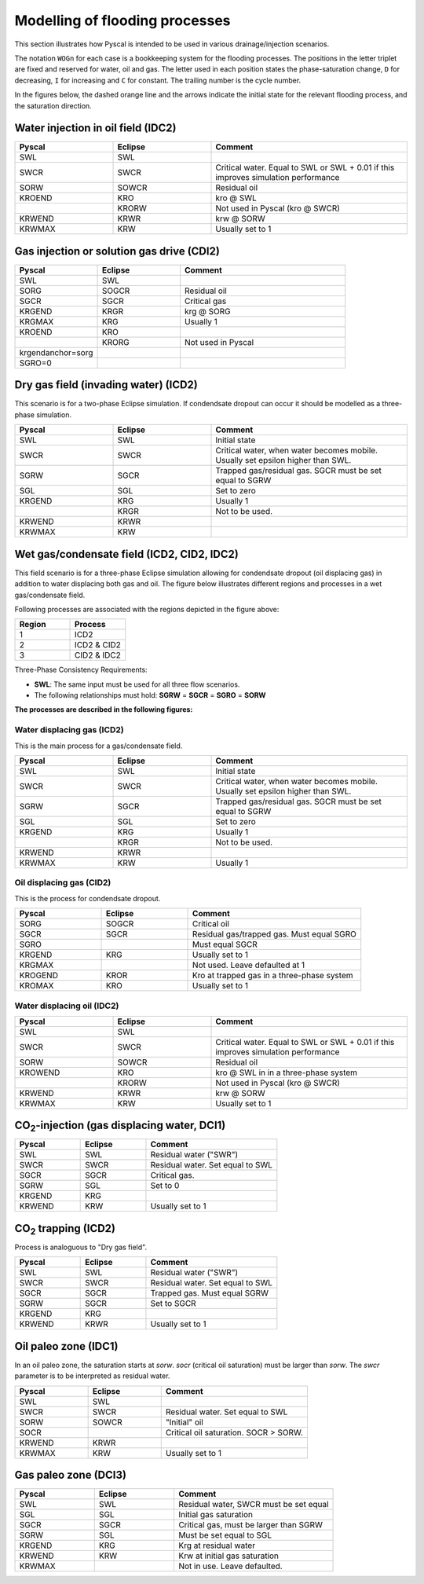 Modelling of flooding processes
===============================

This section illustrates how Pyscal is intended to be used in various
drainage/injection scenarios.

The notation ``WOGn`` for each case is a bookkeeping system for the flooding
processes. The positions in the letter triplet are fixed and reserved for
water, oil and gas. The letter used in each position states the
phase-saturation change, ``D`` for decreasing, ``I`` for increasing and ``C``
for constant. The trailing number is the cycle number.

In the figures below, the dashed orange line and the arrows indicate the
initial state for the relevant flooding process, and the saturation direction.

Water injection in oil field (IDC2)
-----------------------------------

.. image:: images/wateroil-idc2.png
    :width: 600

.. list-table::
    :widths: 25 25 50
    :header-rows: 1

    * - Pyscal
      - Eclipse
      - Comment
    * - SWL
      - SWL
      -
    * - SWCR
      - SWCR
      - Critical water. Equal to SWL or SWL + 0.01 if this improves simulation performance
    * - SORW
      - SOWCR
      - Residual oil
    * - KROEND
      - KRO
      - kro @ SWL
    * -
      - KRORW
      - Not used in Pyscal (kro @ SWCR)
    * - KRWEND
      - KRWR
      - krw @ SORW
    * - KRWMAX
      - KRW
      - Usually set to 1


Gas injection or solution gas drive (CDI2)
------------------------------------------

.. image:: images/gasoil-cdi2.png
    :width: 600

.. list-table::
    :widths: 25 25 50
    :header-rows: 1

    * - Pyscal
      - Eclipse
      - Comment
    * - SWL
      - SWL
      -
    * - SORG
      - SOGCR
      - Residual oil
    * - SGCR
      - SGCR
      - Critical gas
    * - KRGEND
      - KRGR
      - krg @ SORG
    * - KRGMAX
      - KRG
      - Usually 1
    * - KROEND
      - KRO
      -
    * -
      - KRORG
      - Not used in Pyscal
    * - krgendanchor=sorg
      -
      -
    * - SGRO=0
      -
      -


Dry gas field (invading water) (ICD2)
-------------------------------------

This scenario is for a two-phase Eclipse simulation. If condendsate
dropout can occur it should be modelled as a three-phase simulation.

.. image:: images/gaswater-icd2.png
    :width: 600

.. list-table::
    :widths: 25 25 50
    :header-rows: 1

    * - Pyscal
      - Eclipse
      - Comment
    * - SWL
      - SWL
      - Initial state
    * - SWCR
      - SWCR
      - Critical water, when water becomes mobile. Usually set epsilon
        higher than SWL.
    * - SGRW
      - SGCR
      - Trapped gas/residual gas. SGCR must be set equal to SGRW
    * - SGL
      - SGL
      - Set to zero
    * - KRGEND
      - KRG
      - Usually 1
    * -
      - KRGR
      - Not to be used.
    * - KRWEND
      - KRWR
      -
    * - KRWMAX
      - KRW
      -

Wet gas/condensate field (ICD2, CID2, IDC2)
---------------------------------------------------

This field scenario is for a three-phase Eclipse simulation allowing for condendsate dropout (oil displacing gas) in addition to water displacing both gas and oil. 
The figure below illustrates different regions and processes in a wet gas/condensate field.

.. image:: images/wet-condensate_field_illustration.png
    :width: 600

Following processes are associated with the regions depicted in the figure above:

.. list-table::
    :widths: 25 25
    :header-rows: 1

    * - Region
      - Process
    * - 1
      - ICD2
    * - 2
      - ICD2 & CID2
    * - 3
      - CID2 & IDC2

Three-Phase Consistency Requirements:

- **SWL**: The same input must be used for all three flow scenarios.
- The following relationships must hold: **SGRW** = **SGCR** = **SGRO** = **SORW** 


**The processes are described in the following figures:**

Water displacing gas (ICD2)
~~~~~~~~~~~~~~~~~~~~~~~~~~~~~~~
This is the main process for a gas/condensate field.

.. image:: images/gaswater-condensate-icd2.png
    :width: 600

.. list-table::
    :widths: 25 25 50
    :header-rows: 1

    * - Pyscal
      - Eclipse
      - Comment
    * - SWL
      - SWL
      - Initial state
    * - SWCR
      - SWCR
      - Critical water, when water becomes mobile. Usually set epsilon
        higher than SWL.
    * - SGRW
      - SGCR
      - Trapped gas/residual gas. SGCR must be set equal to SGRW
    * - SGL
      - SGL
      - Set to zero
    * - KRGEND
      - KRG
      - Usually 1
    * -
      - KRGR
      - Not to be used.
    * - KRWEND
      - KRWR
      -
    * - KRWMAX
      - KRW
      - Usually 1

Oil displacing gas (CID2)
~~~~~~~~~~~~~~~~~~~~~~~~~~
This is the process for condendsate dropout.

.. image:: images/gasoil-condensate-cid2.png
    :width: 600

.. list-table::
    :widths: 25 25 50
    :header-rows: 1

    * - Pyscal
      - Eclipse
      - Comment
    * - SORG
      - SOGCR
      - Critical oil
    * - SGCR
      - SGCR
      - Residual gas/trapped gas. Must equal SGRO
    * - SGRO
      -
      - Must equal SGCR
    * - KRGEND
      - KRG
      - Usually set to 1
    * - KRGMAX
      -
      - Not used. Leave defaulted at 1
    * - KROGEND
      - KROR
      - Kro at trapped gas in a three-phase system
    * - KROMAX
      - KRO
      - Usually set to 1


Water displacing oil (IDC2)
~~~~~~~~~~~~~~~~~~~~~~~~~~~~~~~

.. image:: images/wateroil-condensate-idc2.png
    :width: 600

.. list-table::
    :widths: 25 25 50
    :header-rows: 1

    * - Pyscal
      - Eclipse
      - Comment
    * - SWL
      - SWL
      -
    * - SWCR
      - SWCR
      - Critical water. Equal to SWL or SWL + 0.01 if this improves simulation performance
    * - SORW
      - SOWCR
      - Residual oil
    * - KROWEND
      - KRO
      - kro @ SWL in in a three-phase system
    * -
      - KRORW
      - Not used in Pyscal (kro @ SWCR)
    * - KRWEND
      - KRWR
      - krw @ SORW
    * - KRWMAX
      - KRW
      - Usually set to 1


.. |CO2| replace:: CO\ :sub:`2`\

|CO2|-injection (gas displacing water, DCI1)
--------------------------------------------

.. image:: images/gaswater-dci1.png
    :width: 600

.. list-table::
    :widths: 25 25 50
    :header-rows: 1

    * - Pyscal
      - Eclipse
      - Comment
    * - SWL
      - SWL
      - Residual water ("SWR")
    * - SWCR
      - SWCR
      - Residual water. Set equal to SWL
    * - SGCR
      - SGCR
      - Critical gas.
    * - SGRW
      - SGL
      - Set to 0
    * - KRGEND
      - KRG
      -
    * - KRWEND
      - KRW
      - Usually set to 1

|CO2| trapping (ICD2)
---------------------

Process is analoguous to "Dry gas field".

.. image:: images/gaswater-co2-icd2.png
    :width: 600

.. list-table::
    :widths: 25 25 50
    :header-rows: 1

    * - Pyscal
      - Eclipse
      - Comment
    * - SWL
      - SWL
      - Residual water ("SWR")
    * - SWCR
      - SWCR
      - Residual water. Set equal to SWL
    * - SGCR
      - SGCR
      - Trapped gas. Must equal SGRW
    * - SGRW
      - SGCR
      - Set to SGCR
    * - KRGEND
      - KRG
      -
    * - KRWEND
      - KRWR
      - Usually set to 1

Oil paleo zone (IDC1)
---------------------

In an oil paleo zone, the saturation starts at `sorw`. `socr` (critical oil
saturation) must be larger than `sorw`. The `swcr` parameter is to be
interpreted as residual water.

.. image:: images/wateroil-paleooil-idc1.png
    :width: 600

.. list-table::
    :widths: 25 25 50
    :header-rows: 1

    * - Pyscal
      - Eclipse
      - Comment
    * - SWL
      - SWL
      -
    * - SWCR
      - SWCR
      - Residual water. Set equal to SWL
    * - SORW
      - SOWCR
      - "Initial" oil
    * - SOCR
      -
      - Critical oil saturation. SOCR > SORW.
    * - KRWEND
      - KRWR
      -
    * - KRWMAX
      - KRW
      - Usually set to 1

Gas paleo zone (DCI3)
---------------------

.. image:: images/gaswater-paleogas-dci3.png
    :width: 600

.. list-table::
   :widths: 25 25 50
   :header-rows: 1

   * - Pyscal
     - Eclipse
     - Comment
   * - SWL
     - SWL
     - Residual water, SWCR must be set equal
   * - SGL
     - SGL
     - Initial gas saturation
   * - SGCR
     - SGCR
     - Critical gas, must be larger than SGRW
   * - SGRW
     - SGL
     - Must be set equal to SGL
   * - KRGEND
     - KRG
     - Krg at residual water
   * - KRWEND
     - KRW
     - Krw at initial gas saturation
   * - KRWMAX
     -
     - Not in use. Leave defaulted.
